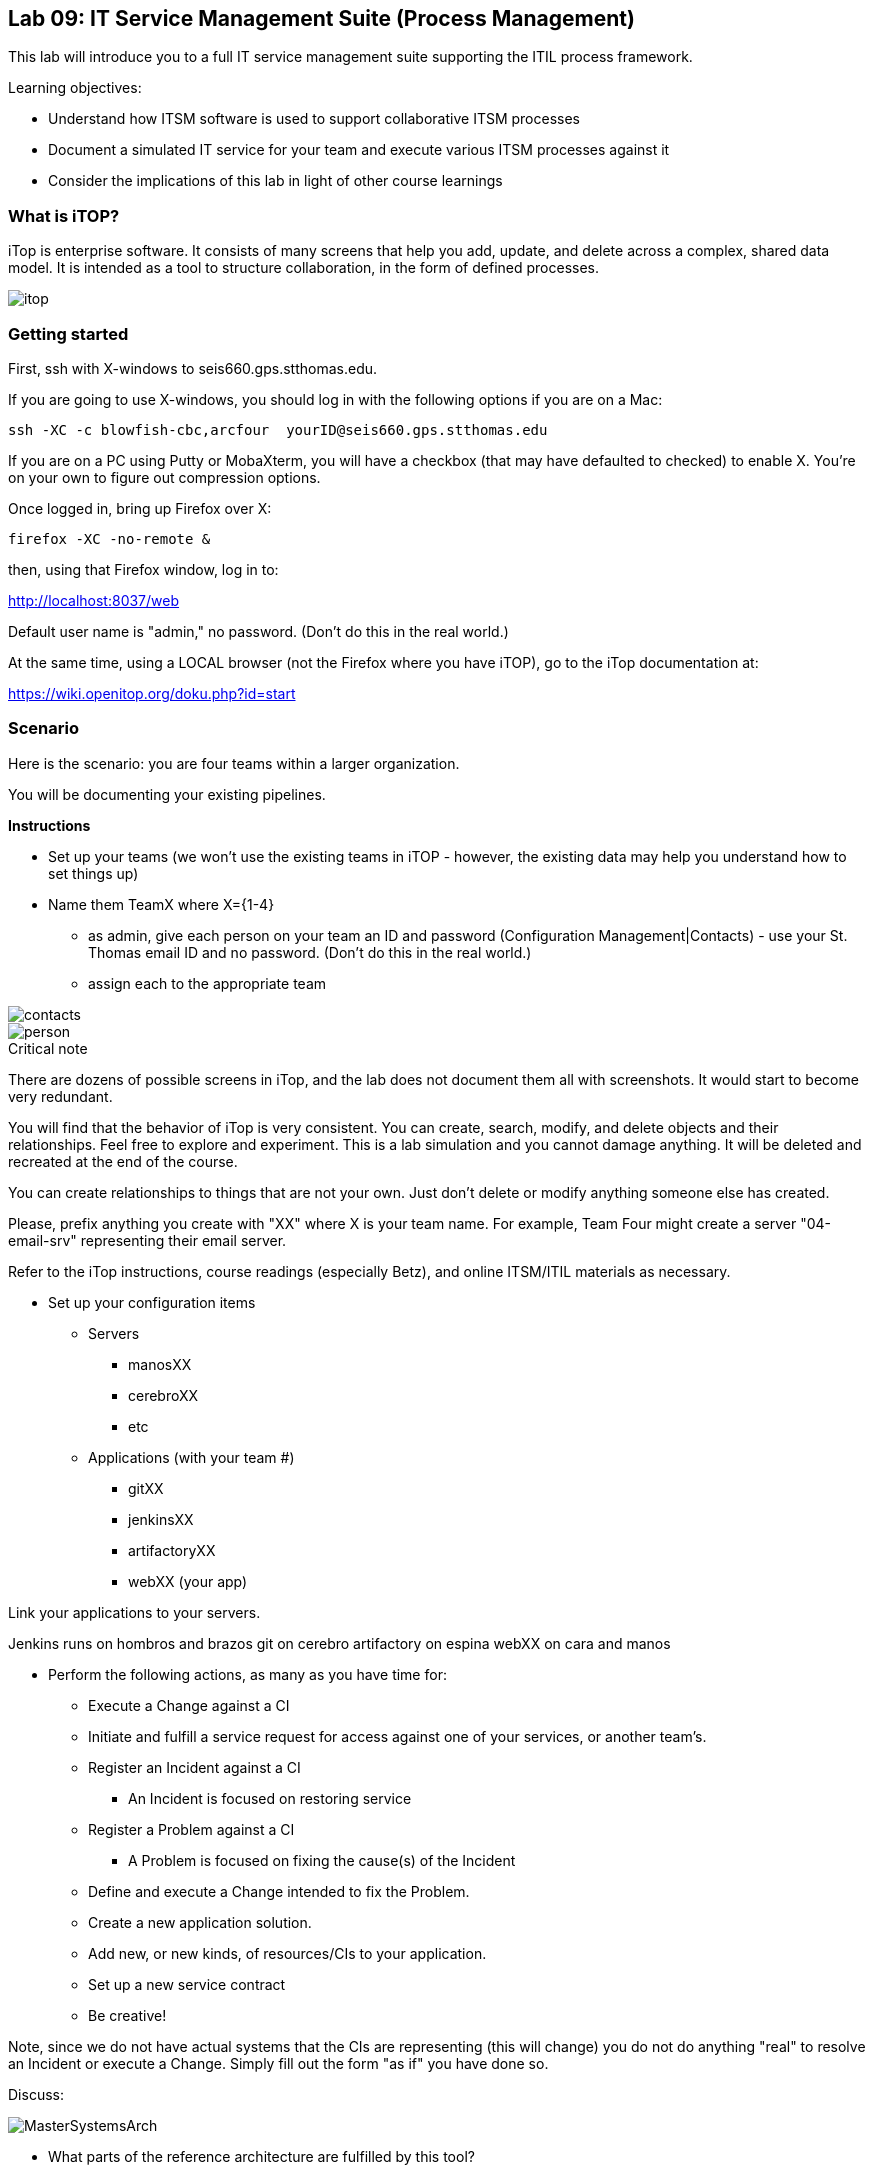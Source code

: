== Lab 09: IT Service Management Suite (Process Management)

This lab will introduce you to a full IT service management suite supporting the ITIL process framework.

Learning objectives:

* Understand how ITSM software is used to support collaborative ITSM processes
* Document a simulated IT service for your team and execute various ITSM processes against it
* Consider the implications of this lab in light of other course learnings

=== What is iTOP?

iTop is enterprise software. It consists of many screens that help you add, update, and delete across a complex, shared data model. It is intended as a tool to structure collaboration, in the form of defined processes.

image::itop.png[]


=== Getting started

First, ssh with X-windows to seis660.gps.stthomas.edu.

If you are going to use X-windows, you should log in with the following options if you are on a Mac:

    ssh -XC -c blowfish-cbc,arcfour  yourID@seis660.gps.stthomas.edu

If you are on a PC using Putty or MobaXterm, you will have a checkbox (that may have defaulted to checked) to enable X. You're on your own to figure out compression options.

Once logged in, bring up Firefox over X:

    firefox -XC -no-remote &

then, using that Firefox window, log in to:

http://localhost:8037/web

Default user name is "admin," no password. (Don't do this in the real world.)

At the same time, using a LOCAL browser (not the Firefox where you have iTOP), go to the iTop documentation at:

https://wiki.openitop.org/doku.php?id=start

=== Scenario

Here is the scenario: you are four teams within a larger organization.

You will be documenting your existing pipelines.

**Instructions**

* Set up your teams (we won't use the existing teams in iTOP - however, the existing data may help you understand how to set things up)
* Name them TeamX where X={1-4}
** as admin, give each person on your team an ID and password (Configuration Management|Contacts) - use your St. Thomas email ID and no password. (Don't do this in the real world.)
** assign each to the appropriate team

image::contacts.png[]
image::person.png[]

.Critical note
****
There are dozens of possible screens in iTop, and the lab does not document them all with screenshots. It would start to become very redundant.

You will find that the behavior of iTop is very consistent. You can create, search, modify, and delete objects and their relationships. Feel free to explore and experiment. This is a lab simulation and you cannot damage anything. It will be deleted and recreated at the end of the course.

You can create relationships to things that are not your own. Just don't delete or modify anything someone else has created.

Please, prefix anything you create with "XX" where X is your team name. For example, Team Four might create a server "04-email-srv" representing their email server.

Refer to the iTop instructions, course readings (especially Betz), and online ITSM/ITIL materials as necessary.

****
* Set up your configuration items
** Servers
*** manosXX
*** cerebroXX
*** etc
** Applications (with your team #)
*** gitXX
*** jenkinsXX
*** artifactoryXX
*** webXX (your app)

Link your applications to your servers.

Jenkins runs on hombros and brazos
git on cerebro
artifactory on espina
webXX on cara and manos

* Perform the following actions, as many as you have time for:
** Execute a Change against a CI
** Initiate and fulfill a service request for access against one of your services, or another team's.
** Register an Incident against a CI
*** An Incident is focused on restoring service
** Register a Problem against a CI
*** A Problem is focused on fixing the cause(s) of the Incident
** Define and execute a Change intended to fix the Problem.
** Create a new application solution.
** Add new, or new kinds, of resources/CIs to your application.
** Set up a new service contract
** Be creative!

Note, since we do not have actual systems that the CIs are representing (this will change) you do not do anything "real" to resolve an Incident or execute a Change. Simply fill out the form "as if" you have done so.

Discuss:

image::MasterSystemsArch.png[]

* What parts of the reference architecture are fulfilled by this tool?

* What do you think of this tool in light of current industry trends to virtualization and faster cycle times?
